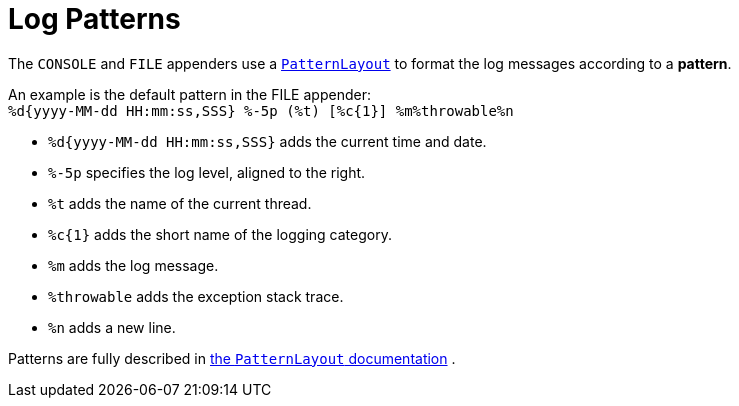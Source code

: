 [id='log_pattern_formatters-{context}']
= Log Patterns

The `CONSOLE` and `FILE` appenders use a
link:https://logging.apache.org/log4j/2.x/manual/layouts.html#PatternLayout[`PatternLayout`]
to format the log messages according to a *pattern*.

An example is the default pattern in the FILE appender: +
`%d{yyyy-MM-dd HH:mm:ss,SSS} %-5p (%t) [%c{1}] %m%throwable%n`

* `%d{yyyy-MM-dd HH:mm:ss,SSS}` adds the current time and date.
* `%-5p` specifies the log level, aligned to the right.
* `%t` adds the name of the current thread.
* `%c{1}` adds the short name of the logging category.
* `%m` adds the log message.
* `%throwable` adds the exception stack trace.
* `%n` adds a new line.

Patterns are fully described in
link:https://logging.apache.org/log4j/2.x/manual/layouts.html#PatternLayout[the `PatternLayout` documentation]
.
